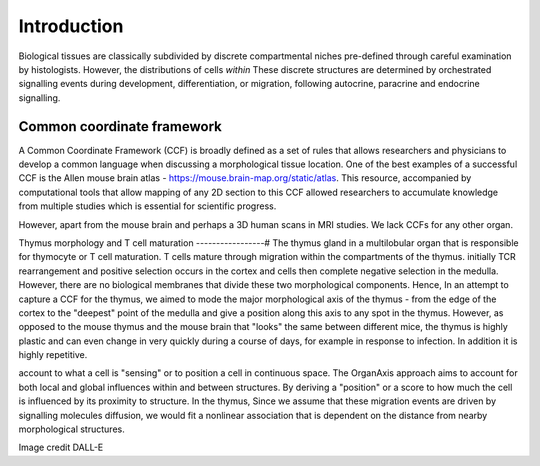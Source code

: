 Introduction
=====

Biological tissues are classically subdivided by discrete compartmental niches pre-defined through careful examination by histologists. However, the distributions of cells *within* These discrete structures are determined by orchestrated signalling events during development, differentiation, or migration, following autocrine, paracrine and endocrine signalling.

Common coordinate framework
----- 

A Common Coordinate Framework (CCF) is broadly defined as a set of rules that allows researchers and physicians to develop a common language when discussing a morphological tissue location. One of the best examples of a successful CCF is the Allen mouse brain atlas - https://mouse.brain-map.org/static/atlas. This resource, accompanied by computational tools that allow mapping of any 2D section to this CCF allowed researchers to accumulate knowledge from multiple studies which is essential for scientific progress. 

However, apart from the mouse brain and perhaps a 3D human scans in MRI studies. We lack CCFs for any other organ. 

Thymus morphology and T cell maturation
-----------------#
The thymus gland in a multilobular organ that is responsible for thymocyte or T cell maturation. T cells mature through migration within the compartments of the thymus. initially TCR rearrangement and positive selection occurs in the cortex and cells then complete negative selection in the medulla. However, there are no biological membranes that divide these two morphological components.  
Hence, In an attempt to capture a CCF for the thymus, we aimed to  mode the major morphological axis of the thymus - from the edge of the cortex to the "deepest" point of the medulla and give a position along this axis to any spot in the thymus. However, as opposed to the mouse thymus and the mouse brain that "looks" the same between different mice, the thymus is highly plastic and can even change in very quickly during a course of days, for example in response to infection. In addition it is highly repetitive.   

account to what a cell is "sensing" or to position a cell in continuous space. The OrganAxis approach aims to account for both local and global influences within and between structures. By deriving a "position" or a score to how much the cell is influenced by its proximity to structure. In the thymus, Since we assume that these migration events are driven by signalling molecules diffusion, we would fit a nonlinear association that is dependent on the distance from nearby morphological structures. 


.. image:: T_cell_education.PNG
  :width: 400
  :alt: Alternative text
Image credit DALL-E





